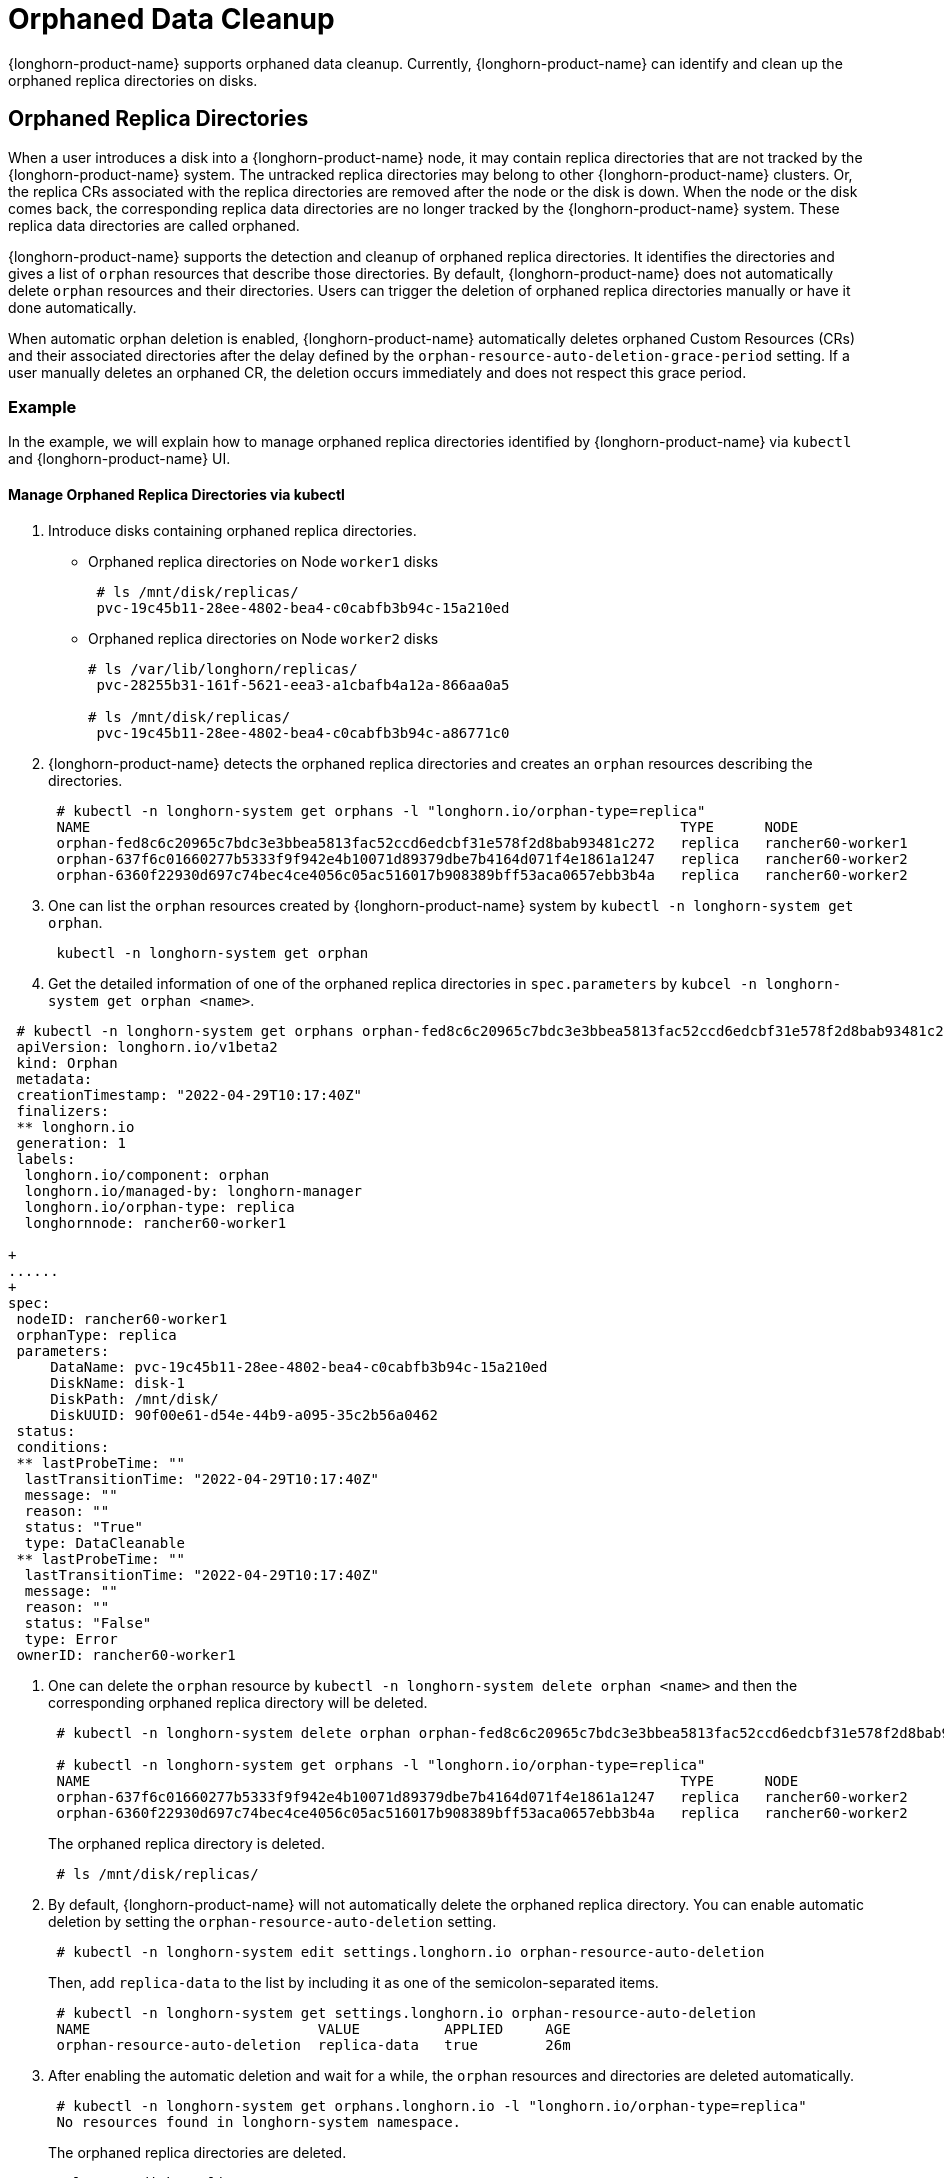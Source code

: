 = Orphaned Data Cleanup
:current-version: {page-component-version}

{longhorn-product-name} supports orphaned data cleanup. Currently, {longhorn-product-name} can identify and clean up the orphaned replica directories on disks.

== Orphaned Replica Directories

When a user introduces a disk into a {longhorn-product-name} node, it may contain replica directories that are not tracked by the {longhorn-product-name} system. The untracked replica directories may belong to other {longhorn-product-name} clusters. Or, the replica CRs associated with the replica directories are removed after the node or the disk is down. When the node or the disk comes back, the corresponding replica data directories are no longer tracked by the {longhorn-product-name} system. These replica data directories are called orphaned.

{longhorn-product-name} supports the detection and cleanup of orphaned replica directories. It identifies the directories and gives a list of `orphan` resources that describe those directories. By default, {longhorn-product-name} does not automatically delete `orphan` resources and their directories. Users can trigger the deletion of orphaned replica directories manually or have it done automatically.

When automatic orphan deletion is enabled, {longhorn-product-name} automatically deletes orphaned Custom Resources (CRs) and their associated directories after the delay defined by the `orphan-resource-auto-deletion-grace-period` setting. If a user manually deletes an orphaned CR, the deletion occurs immediately and does not respect this grace period.

=== Example

In the example, we will explain how to manage orphaned replica directories identified by {longhorn-product-name} via `kubectl` and {longhorn-product-name} UI.

==== Manage Orphaned Replica Directories via kubectl

. Introduce disks containing orphaned replica directories.
 ** Orphaned replica directories on Node `worker1` disks
+
----
 # ls /mnt/disk/replicas/
 pvc-19c45b11-28ee-4802-bea4-c0cabfb3b94c-15a210ed
----

 ** Orphaned replica directories on Node `worker2` disks
+
----
# ls /var/lib/longhorn/replicas/
 pvc-28255b31-161f-5621-eea3-a1cbafb4a12a-866aa0a5

# ls /mnt/disk/replicas/
 pvc-19c45b11-28ee-4802-bea4-c0cabfb3b94c-a86771c0
----

. {longhorn-product-name} detects the orphaned replica directories and creates an `orphan` resources describing the directories.
+
----
 # kubectl -n longhorn-system get orphans -l "longhorn.io/orphan-type=replica"
 NAME                                                                      TYPE      NODE
 orphan-fed8c6c20965c7bdc3e3bbea5813fac52ccd6edcbf31e578f2d8bab93481c272   replica   rancher60-worker1
 orphan-637f6c01660277b5333f9f942e4b10071d89379dbe7b4164d071f4e1861a1247   replica   rancher60-worker2
 orphan-6360f22930d697c74bec4ce4056c05ac516017b908389bff53aca0657ebb3b4a   replica   rancher60-worker2
----

. One can list the `orphan` resources created by {longhorn-product-name} system by `kubectl -n longhorn-system get orphan`.
+
----
 kubectl -n longhorn-system get orphan
----

. Get the detailed information of one of the orphaned replica directories in `spec.parameters` by `kubcel -n longhorn-system get orphan <name>`.
```
 # kubectl -n longhorn-system get orphans orphan-fed8c6c20965c7bdc3e3bbea5813fac52ccd6edcbf31e578f2d8bab93481c272 -o yaml
 apiVersion: longhorn.io/v1beta2
 kind: Orphan
 metadata:
 creationTimestamp: "2022-04-29T10:17:40Z"
 finalizers:
 ** longhorn.io
 generation: 1
 labels:
  longhorn.io/component: orphan
  longhorn.io/managed-by: longhorn-manager
  longhorn.io/orphan-type: replica
  longhornnode: rancher60-worker1

+
......
+
spec:
 nodeID: rancher60-worker1
 orphanType: replica
 parameters:
     DataName: pvc-19c45b11-28ee-4802-bea4-c0cabfb3b94c-15a210ed
     DiskName: disk-1
     DiskPath: /mnt/disk/
     DiskUUID: 90f00e61-d54e-44b9-a095-35c2b56a0462
 status:
 conditions:
 ** lastProbeTime: ""
  lastTransitionTime: "2022-04-29T10:17:40Z"
  message: ""
  reason: ""
  status: "True"
  type: DataCleanable
 ** lastProbeTime: ""
  lastTransitionTime: "2022-04-29T10:17:40Z"
  message: ""
  reason: ""
  status: "False"
  type: Error
 ownerID: rancher60-worker1
```
. One can delete the `orphan` resource by `kubectl -n longhorn-system delete orphan <name>` and then the corresponding orphaned replica directory will be deleted.
+
----
 # kubectl -n longhorn-system delete orphan orphan-fed8c6c20965c7bdc3e3bbea5813fac52ccd6edcbf31e578f2d8bab93481c272

 # kubectl -n longhorn-system get orphans -l "longhorn.io/orphan-type=replica"
 NAME                                                                      TYPE      NODE
 orphan-637f6c01660277b5333f9f942e4b10071d89379dbe7b4164d071f4e1861a1247   replica   rancher60-worker2
 orphan-6360f22930d697c74bec4ce4056c05ac516017b908389bff53aca0657ebb3b4a   replica   rancher60-worker2
----
+
The orphaned replica directory is deleted.
+
----
 # ls /mnt/disk/replicas/
----

. By default, {longhorn-product-name} will not automatically delete the orphaned replica directory. You can enable automatic deletion by setting the `orphan-resource-auto-deletion` setting.
+
----
 # kubectl -n longhorn-system edit settings.longhorn.io orphan-resource-auto-deletion
----
+
Then, add `replica-data` to the list by including it as one of the semicolon-separated items.
+
----
 # kubectl -n longhorn-system get settings.longhorn.io orphan-resource-auto-deletion
 NAME                           VALUE          APPLIED     AGE
 orphan-resource-auto-deletion  replica-data   true        26m
----

. After enabling the automatic deletion and wait for a while, the `orphan` resources and directories are deleted automatically.
+
----
 # kubectl -n longhorn-system get orphans.longhorn.io -l "longhorn.io/orphan-type=replica"
 No resources found in longhorn-system namespace.
----
+
The orphaned replica directories are deleted.
+
----
 # ls /mnt/disk/replicas/

 # ls /var/lib/longhorn/replicas/
----
+
Additionally, one can delete all orphaned replica directories on the specified node by
+
----
 # kubectl -n longhorn-system delete orphan -l "longhorn.io/orphan-type=replica-instance,longhornnode=<node name>”
----

==== Manage Orphaned Replica Directories via {longhorn-product-name} UI

. In the top navigation bar, select *Setting > Orphaned Data > Replica Data*.
. Review the displayed list of orphaned replica directories. These are grouped by node and disk.
. For the directory that you want to delete, select *Operation > Delete*.

By default, {longhorn-product-name} does not automatically delete orphaned replica directories. To enable automatic deletion, navigate to *Setting > General > Orphan* and configure the relevant option for automatic deletion.

=== Exception

{longhorn-product-name} will not create an `orphan` resource for an orphaned directory when

* The orphaned directory is not an *orphaned replica directory*.
 ** The directory name does not follow the replica directory's naming convention.
 ** The volume volume.meta file is missing.
* The orphaned replica directory is on an evicted node.
* The orphaned replica directory is in an evicted disk.
* The orphaned data cleanup mechanism does not clean up a stale replica, also known as an error replica. Instead, the stale replica is cleaned up according to the xref:volumes/create-volumes.adoc#_creating_longhorn_volumes_with_kubectl[staleReplicaTimeout] setting.

